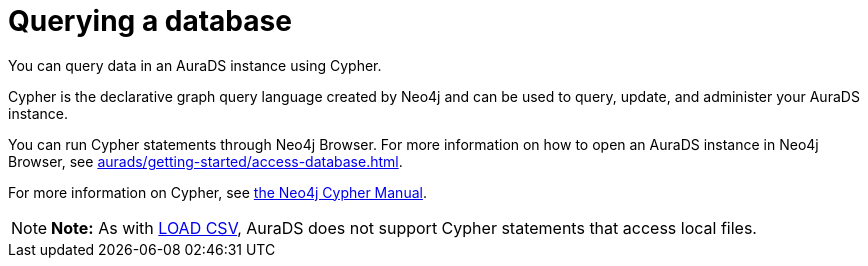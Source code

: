 [[aurads-query-database]]
= Querying a database
:description: This page describes how to query data using Cypher.

You can query data in an AuraDS instance using Cypher.

Cypher is the declarative graph query language created by Neo4j and can be used to query, update, and administer your AuraDS instance.

You can run Cypher statements through Neo4j Browser.
For more information on how to open an AuraDS instance in Neo4j Browser, see xref:aurads/getting-started/access-database.adoc[].

For more information on Cypher, see https://neo4j.com/docs/cypher-manual/current[the Neo4j Cypher Manual].

[NOTE]
====
*Note:* As with xref:aurads/getting-started/importing-data.adoc#_loading_csv_data[LOAD CSV], AuraDS does not support Cypher statements that access local files.
====